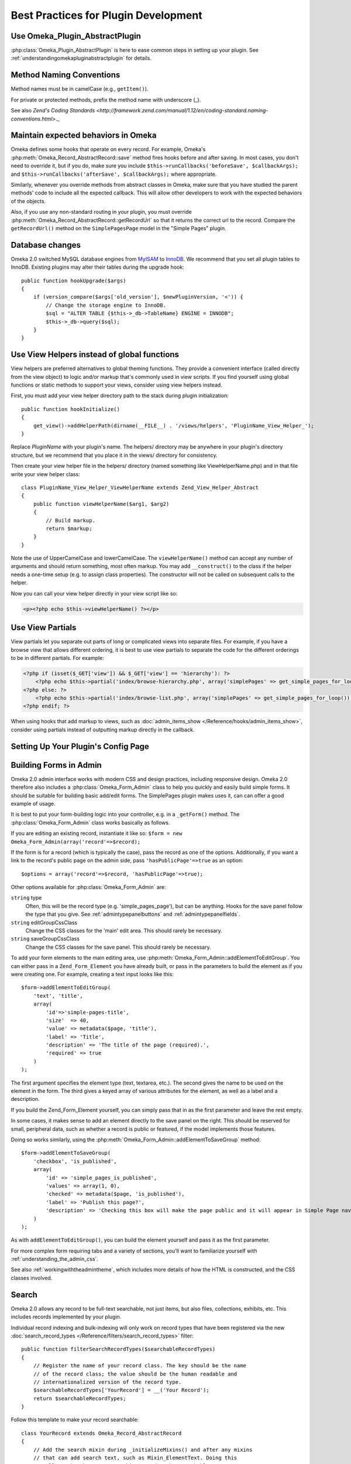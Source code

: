 .. _bestPracticesPlugins:


#####################################
Best Practices for Plugin Development
#####################################


*******************************
Use Omeka_Plugin_AbstractPlugin
*******************************

:php:class:`Omeka_Plugin_AbstractPlugin` is here to ease common steps in setting up your plugin. See :ref:`understandingomekapluginabstractplugin` for details.


*************************
Method Naming Conventions
*************************

Method names must be in camelCase (e.g., ``getItem()``).

For private or protected methods, prefix the method name with underscore (_).

See also `Zend's Coding Standards <http://framework.zend.com/manual/1.12/en/coding-standard.naming-conventions.html>`._

************************************
Maintain expected behaviors in Omeka
************************************

Omeka defines some hooks that operate on every record. For example, Omeka's :php:meth:`Omeka_Record_AbstractRecord::save` method fires hooks before and after saving. In most cases, you don't need to override it, but if you do, make sure you include ``$this->runCallbacks('beforeSave', $callbackArgs);`` and ``$this->runCallbacks('afterSave', $callbackArgs);`` where appropriate.

Similarly, whenever you override methods from abstract classes in Omeka, make sure that you have studied the parent methods' code to include all the expected callback. This will allow other developers to work with the expected behaviors of the objects.

Also, if you use any non-standard routing in your plugin, you must override :php:meth:`Omeka_Record_AbstractRecord::getRecordUrl` so that it returns the correct url to the record. Compare the ``getRecordUrl()`` method on the ``SimplePagesPage`` model in the "Simple Pages" plugin.

****************
Database changes
****************

Omeka 2.0 switched MySQL database engines from MyISAM_ to InnoDB_. We recommend 
that you set all plugin tables to InnoDB. Existing plugins may alter their 
tables during the upgrade hook::

    public function hookUpgrade($args)
    {
        if (version_compare($args['old_version'], $newPluginVersion, '<')) {
            // Change the storage engine to InnoDB.
            $sql = "ALTER TABLE {$this->_db->TableName} ENGINE = INNODB";
            $this->_db->query($sql);
        }
    }

.. _MyISAM: http://en.wikipedia.org/wiki/MyISAM
.. _InnoDB: http://en.wikipedia.org/wiki/InnoDB

********************************************
Use View Helpers instead of global functions
********************************************

View helpers are preferred alternatives to global theming functions. They 
provide a convenient interface (called directly from the view object) to logic 
and/or markup that's commonly used in view scripts. If you find yourself using 
global functions or static methods to support your views, consider using view 
helpers instead.

First, you must add your view helper directory path to the stack during plugin 
initialization::

    public function hookInitialize()
    {
        get_view()->addHelperPath(dirname(__FILE__) . '/views/helpers', 'PluginName_View_Helper_');
    }

Replace *PluginName* with your plugin's name. The helpers/ directory may be 
anywhere in your plugin's directory structure, but we recommend that you place 
it in the views/ directory for consistency.

Then create your view helper file in the helpers/ directory (named something 
like ViewHelperName.php) and in that file write your view helper class::

    class PluginName_View_Helper_ViewHelperName extends Zend_View_Helper_Abstract
    {
        public function viewHelperName($arg1, $arg2)
        {
            // Build markup.
            return $markup;
        }
    }

Note the use of UpperCamelCase and lowerCamelCase. The ``viewHelperName()`` 
method can accept any number of arguments and should return something, most 
often markup. You may add ``__construct()`` to the class if the helper needs a 
one-time setup (e.g. to assign class properties). The constructor will not be 
called on subsequent calls to the helper.

Now you can call your view helper directly in your view script like so:

.. code-block:: html+php

    <p><?php echo $this->viewHelperName() ?></p>

***************** 
Use View Partials
*****************

View partials let you separate out parts of long or complicated views into separate files. For example, if you have a browse view that allows different ordering, it is best to use view partials to separate the code for the different orderings to be in different partials. For example:

.. code-block:: html+php

    <?php if (isset($_GET['view']) && $_GET['view'] == 'hierarchy'): ?>
        <?php echo $this->partial('index/browse-hierarchy.php', array('simplePages' => get_simple_pages_for_loop())); ?>
    <?php else: ?>
        <?php echo $this->partial('index/browse-list.php', array('simplePages' => get_simple_pages_for_loop())); ?>
    <?php endif; ?>

When using hooks that add markup to views, such as 
:doc:`admin_items_show </Reference/hooks/admin_items_show>`, consider using 
partials instead of outputting markup directly in the callback.

************************************
Setting Up Your Plugin's Config Page
************************************




***********************
Building Forms in Admin
***********************

Omeka 2.0 admin interface works with modern CSS and design practices, including responsive design. Omeka 2.0 therefore also includes a :php:class:`Omeka_Form_Admin` class to help you quickly and easily build simple forms. It should be suitable for building basic add/edit forms. The SimplePages plugin makes uses it, can can offer a good example of usage.

It is best to put your form-building logic into your controller, e.g. in a ``_getForm()`` method. The :php:class:`Omeka_Form_Admin` class works basically as follows.

If you are editing an existing record, instantiate it like so: ``$form = new Omeka_Form_Admin(array('record'=>$record);``

If the form is for a record (which is typically the case), pass the record as one of the options. Additionally, if you want a link to the record's public page on the admin side, pass ``'hasPublicPage'=>true`` as an option::

    $options = array('record'=>$record, 'hasPublicPage'=>true);

Other options available for :php:class:`Omeka_Form_Admin` are:

``string`` type
    Often, this will be the record type (e.g. 'simple_pages_page'), but can be anything. Hooks for the save panel follow the type that you give. See :ref:`admintypepanelbuttons` and :ref:`admintypepanelfields`.

``string`` editGroupCssClass
    Change the CSS classes for the 'main' edit area. This should rarely be necessary.

``string`` saveGroupCssClass
    Change the CSS classes for the save panel. This should rarely be necessary.



To add your form elements to the main editing area, use :php:meth:`Omeka_Form_Admin::addElementToEditGroup`. You can either pass in a ``Zend_Form_Element`` you have already built, or pass in the parameters to build the element as if you were creating one. For example, creating a text input looks like this::

     $form->addElementToEditGroup(
         'text', 'title',
         array(
             'id'=>'simple-pages-title',
             'size'  => 40,
             'value' => metadata($page, 'title'),
             'label' => 'Title',
             'description' => 'The title of the page (required).',
             'required' => true
         )
     );

The first argument specifies the element type (text, textarea, etc.). The second gives the name to be used on the element in the form. The third gives a keyed array of various attributes for the element, as well as a label and a description.

If you build the Zend_Form_Element yourself, you can simply pass that in as the first parameter and leave the rest empty.

In some cases, it makes sense to add an element directly to the save panel on the right. This should be reserved for small, peripheral data, such as whether a record is public or featured, if the model implements those features.

Doing so works similarly, using the :php:meth:`Omeka_Form_Admin::addElementToSaveGroup` method::

        $form->addElementToSaveGroup(
            'checkbox', 'is_published',
            array(
                'id' => 'simple_pages_is_published',
                'values' => array(1, 0),
                'checked' => metadata($page, 'is_published'),
                'label' => 'Publish this page?',
                'description' => 'Checking this box will make the page public and it will appear in Simple Page navigation.'
            )
        );

As with ``addElementToEditGroup()``, you can build the element yourself and pass it as the first parameter.

For more complex form requiring tabs and a variety of sections, you'll want to familiarize yourself with :ref:`understanding_the_admin_css`.

See also :ref:`workingwiththeadmintheme`, which includes more details of how the HTML is constructed, and the CSS classes involved.

******
Search
******

Omeka 2.0 allows any record to be full-text searchable, not just items, but also 
files, collections, exhibits, etc. This includes records implemented by your 
plugin.

Individual record indexing and bulk-indexing will only work on record types that 
have been registered via the new 
:doc:`search_record_types </Reference/filters/search_record_types>` filter::
    
    public function filterSearchRecordTypes($searchableRecordTypes)
    {
        // Register the name of your record class. The key should be the name 
        // of the record class; the value should be the human readable and 
        // internationalized version of the record type.
        $searchableRecordTypes['YourRecord'] = __('Your Record');
        return $searchableRecordTypes;
    }

Follow this template to make your record searchable::

    class YourRecord extends Omeka_Record_AbstractRecord
    {
        // Add the search mixin during _initializeMixins() and after any mixins
        // that can add search text, such as Mixin_ElementText. Doing this
        // tells Omeka that you want this record to be searchable.
        protected function _initializeMixins()
        {
            // Add the search mixin.
            $this->_mixins[] = new Mixin_Search($this);
        }
     
        // Use the afterSave() hook to set the record's search text data.
        protected function afterSave($args)
        {
            // A record's search text is public by default, but there are times
            // when this is not desired, e.g. when an item is marked as
            // private. Make a check to see if the record is public or private.
            if ($private) {
                // Setting the search text to private makes it invisible to
                // most users.
                $this->setSearchTextPrivate();
            }
     
            // Set the record's title. This will be used to identify the record
            // in the search results.
            $this->setSearchTextTitle($recordTitle);
     
            // Set the record's search text. Records that implement the
            // Mixin_ElementText mixin during _initializeMixins() will
            // automatically have all element texts added. Note that you
            // can add multiple search texts, which simply appends them.
            $this->addSearchText($recordTitle);
            $this->addSearchText($recordText);
        }
     
        // The search results need a route to the record show page, so build 
        // a routing array here. You can also assemble the URL yourself using 
        // the URL view helper and return the entire URL as a string.
        public function getRecordUrl($action)
        {
            if ('your-show-action' == $action) {
                return $yourCustomRecordShowUrl;
            }
            return array(
                'module' => 'your-module', 
                'controller' => 'your-controller', 
                'action' => $action,
                'id' => $this->id, 
            );
        }
    }

***********************
Customizing Search Type
***********************

Omeka now comes with three search query types: keyword (full text), boolean, and 
exact match. Full text and boolean use `MySQL's native full text engine`_, while 
exact match searches for all strings identical to the query.

.. _`MySQL's native full text engine`: http://dev.mysql.com/doc/refman/5.0/en/fulltext-search.html

Plugin authors may customize the type of search by implementing the 
:doc:`search_query_types </Reference/filters/search_query_types>` filter. For 
example, if you want to implement a "ends with" query type that searches for 
records that contain at least one word that ends with a string::

    public function filterSearchQueryTypes($queryTypes)
    {
        // Accept an array and return an array.
        function your_search_query_types_callback($queryTypes)
        {
            // Register the name of your custom query type. The key should be 
            // the type's GET query value; the values should be the human 
            // readable and internationalized version of the query type.
            $queryTypes['ends_with'] = __('Ends with');
            return $queryTypes;
        }
    }

Then you must modify the search SQL using the 
:doc:`search_sql </Reference/hooks/search_sql>` hook, like so::

    public function hookSearchSql($args)
    {
        $params = $args['params'];
        if ('ends_with' == $params['query_type']) {
            $select = $args['select'];
            // Make sure to reset the existing WHERE clause.
            $select->reset(Zend_Db_Select::WHERE);
            $select->where('`text` REGEXP ?', $params['query'] . '[[:>:]]');
        }
    }

Remember that you're searching against an aggregate of all texts associated with 
a record, not structured data about the record.